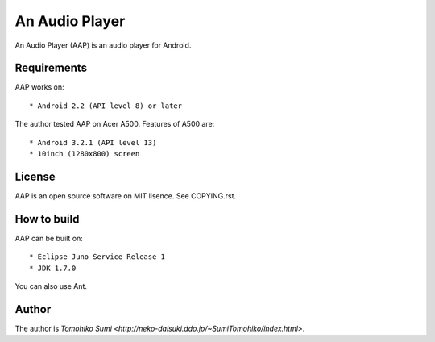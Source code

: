 
An Audio Player
***************

An Audio Player (AAP) is an audio player for Android.

Requirements
============

AAP works on::

* Android 2.2 (API level 8) or later

The author tested AAP on Acer A500. Features of A500 are::

* Android 3.2.1 (API level 13)
* 10inch (1280x800) screen

License
=======

AAP is an open source software on MIT lisence. See COPYING.rst.

How to build
============

AAP can be built on::

* Eclipse Juno Service Release 1
* JDK 1.7.0

You can also use Ant.

Author
======

The author is `Tomohiko Sumi
<http://neko-daisuki.ddo.jp/~SumiTomohiko/index.html>`.

.. vim: tabstop=2 shiftwidth=2 expandtab softtabstop=2 filetype=rst
